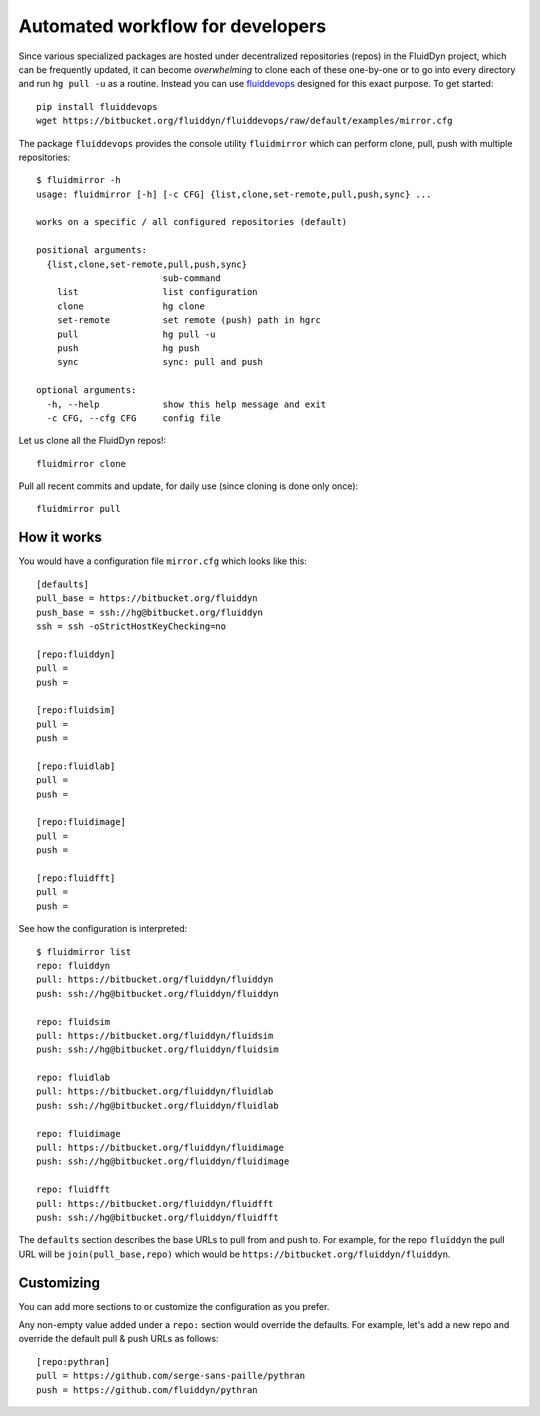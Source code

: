 Automated workflow for developers
=================================

Since various specialized packages are hosted under decentralized repositories
(repos) in the FluidDyn project, which can be frequently updated, it can become
*overwhelming* to clone each of these one-by-one or to go into every directory
and run ``hg pull -u`` as a routine. Instead you can use `fluiddevops
<https://pypi.org/project/fluiddevops/>`_ designed for this exact purpose. To
get started::

  pip install fluiddevops
  wget https://bitbucket.org/fluiddyn/fluiddevops/raw/default/examples/mirror.cfg

The package ``fluiddevops`` provides the console utility ``fluidmirror`` which
can perform clone, pull, push with multiple repositories::

  $ fluidmirror -h
  usage: fluidmirror [-h] [-c CFG] {list,clone,set-remote,pull,push,sync} ...

  works on a specific / all configured repositories (default)

  positional arguments:
    {list,clone,set-remote,pull,push,sync}
                          sub-command
      list                list configuration
      clone               hg clone
      set-remote          set remote (push) path in hgrc
      pull                hg pull -u
      push                hg push
      sync                sync: pull and push

  optional arguments:
    -h, --help            show this help message and exit
    -c CFG, --cfg CFG     config file

Let us clone all the FluidDyn repos!::

  fluidmirror clone

Pull all recent commits and update, for daily use (since cloning is done only once)::

  fluidmirror pull


How it works
------------
You would have a configuration file ``mirror.cfg`` which looks like this::

  [defaults]
  pull_base = https://bitbucket.org/fluiddyn
  push_base = ssh://hg@bitbucket.org/fluiddyn
  ssh = ssh -oStrictHostKeyChecking=no

  [repo:fluiddyn]
  pull =
  push =

  [repo:fluidsim]
  pull =
  push =

  [repo:fluidlab]
  pull =
  push =

  [repo:fluidimage]
  pull =
  push =

  [repo:fluidfft]
  pull =
  push =

See how the configuration is interpreted::

  $ fluidmirror list
  repo: fluiddyn
  pull: https://bitbucket.org/fluiddyn/fluiddyn
  push: ssh://hg@bitbucket.org/fluiddyn/fluiddyn

  repo: fluidsim
  pull: https://bitbucket.org/fluiddyn/fluidsim
  push: ssh://hg@bitbucket.org/fluiddyn/fluidsim

  repo: fluidlab
  pull: https://bitbucket.org/fluiddyn/fluidlab
  push: ssh://hg@bitbucket.org/fluiddyn/fluidlab

  repo: fluidimage
  pull: https://bitbucket.org/fluiddyn/fluidimage
  push: ssh://hg@bitbucket.org/fluiddyn/fluidimage

  repo: fluidfft
  pull: https://bitbucket.org/fluiddyn/fluidfft
  push: ssh://hg@bitbucket.org/fluiddyn/fluidfft

The ``defaults`` section describes the base URLs to pull from and push to. For
example, for the repo ``fluiddyn`` the pull URL will be
``join(pull_base,repo)`` which would be
``https://bitbucket.org/fluiddyn/fluiddyn``.


Customizing
-----------
You can add more sections to or customize the configuration as you prefer.

Any non-empty value added under a ``repo:`` section would override the
defaults. For example, let's add a new repo and override the default pull &
push URLs as follows::

  [repo:pythran]
  pull = https://github.com/serge-sans-paille/pythran
  push = https://github.com/fluiddyn/pythran
